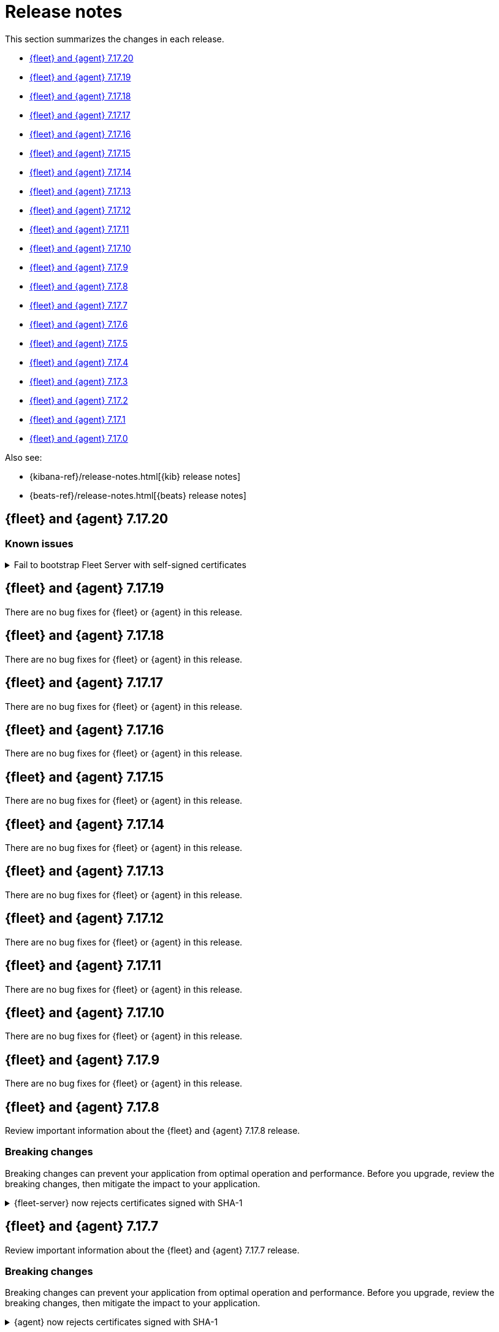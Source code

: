 // Use these for links to issue and pulls.
:kib-issue: https://github.com/elastic/kibana/issues/
:kib-pull: https://github.com/elastic/kibana/pull/
:beats-issue: https://github.com/elastic/beats/issues/
:beats-pull: https://github.com/elastic/beats/pull/
:agent-issue: https://github.com/elastic/elastic-agent/issues/
:agent-pull: https://github.com/elastic/elastic-agent/pull/
:fleet-server-issue: https://github.com/elastic/beats/issues/fleet-server/
:fleet-server-pull: https://github.com/elastic/beats/pull/fleet-server/


[[release-notes]]
= Release notes

This section summarizes the changes in each release.

* <<release-notes-7.17.20>>

* <<release-notes-7.17.19>>

* <<release-notes-7.17.18>>

* <<release-notes-7.17.17>>

* <<release-notes-7.17.16>>

* <<release-notes-7.17.15>>

* <<release-notes-7.17.14>>

* <<release-notes-7.17.13>>

* <<release-notes-7.17.12>>

* <<release-notes-7.17.11>>

* <<release-notes-7.17.10>>

* <<release-notes-7.17.9>>

* <<release-notes-7.17.8>>

* <<release-notes-7.17.7>>

* <<release-notes-7.17.6>>

* <<release-notes-7.17.5>>

* <<release-notes-7.17.4>>

* <<release-notes-7.17.3>>

* <<release-notes-7.17.2>>

* <<release-notes-7.17.1>>

* <<release-notes-7.17.0>>

Also see:

* {kibana-ref}/release-notes.html[{kib} release notes]
* {beats-ref}/release-notes.html[{beats} release notes]

// begin 7.17.20 relnotes

[[release-notes-7.17.20]]
== {fleet} and {agent} 7.17.20

[discrete]
[[known-issues-7.17.20]]
=== Known issues

[[known-issue-3435]]
.Fail to bootstrap Fleet Server with self-signed certificates
[%collapsible]
====
*Details*
An issue has been discovered in {fleet-server} that causes it to fail to bootstrap with self-signed certificates. This is due to an update in {beats} dependencies where the certificate validation was completely rewritten.
The issue also prevents bootstrapping {fleet-server} in ESS.

This issue is planned to be fixed in version 7.17.21.
====

// end 7.17.20 relnotes

// begin 7.17.19 relnotes

[[release-notes-7.17.19]]
== {fleet} and {agent} 7.17.19

There are no bug fixes for {fleet} or {agent} in this release.

// end 7.17.19 relnotes

// begin 7.17.18 relnotes

[[release-notes-7.17.18]]
== {fleet} and {agent} 7.17.18

There are no bug fixes for {fleet} or {agent} in this release.

// end 7.17.18 relnotes

// begin 7.17.17 relnotes

[[release-notes-7.17.17]]
== {fleet} and {agent} 7.17.17

There are no bug fixes for {fleet} or {agent} in this release.

// end 7.17.17 relnotes

// begin 7.17.16 relnotes

[[release-notes-7.17.16]]
== {fleet} and {agent} 7.17.16

There are no bug fixes for {fleet} or {agent} in this release.

// end 7.17.16 relnotes

// begin 7.17.15 relnotes

[[release-notes-7.17.15]]
== {fleet} and {agent} 7.17.15

There are no bug fixes for {fleet} or {agent} in this release.

// end 7.17.15 relnotes

// begin 7.17.14 relnotes

[[release-notes-7.17.14]]
== {fleet} and {agent} 7.17.14

There are no bug fixes for {fleet} or {agent} in this release.

// end 7.17.14 relnotes

// begin 7.17.13 relnotes

[[release-notes-7.17.13]]
== {fleet} and {agent} 7.17.13

There are no bug fixes for {fleet} or {agent} in this release.

// end 7.17.13 relnotes

// begin 7.17.12 relnotes

[[release-notes-7.17.12]]
== {fleet} and {agent} 7.17.12

There are no bug fixes for {fleet} or {agent} in this release.

// end 7.17.12 relnotes

// begin 7.17.11 relnotes

[[release-notes-7.17.11]]
== {fleet} and {agent} 7.17.11

There are no bug fixes for {fleet} or {agent} in this release.

// end 7.17.11 relnotes

// begin 7.17.10 relnotes

[[release-notes-7.17.10]]
== {fleet} and {agent} 7.17.10

There are no bug fixes for {fleet} or {agent} in this release.

// end 7.17.10 relnotes

// begin 7.17.9 relnotes

[[release-notes-7.17.9]]
== {fleet} and {agent} 7.17.9

There are no bug fixes for {fleet} or {agent} in this release.

// end 7.17.9 relnotes

// begin 7.17.8 relnotes

[[release-notes-7.17.8]]
== {fleet} and {agent} 7.17.8

Review important information about the {fleet} and {agent} 7.17.8 release.

[discrete]
[[breaking-changes-7.17.8]]
=== Breaking changes

Breaking changes can prevent your application from optimal operation and
performance. Before you upgrade, review the breaking changes, then mitigate the
impact to your application.

[discrete]
[[breaking-PR32493X]]
.{fleet-server} now rejects certificates signed with SHA-1
[%collapsible]
====
*Details* +
With the upgrade to Go 1.18, {fleet-server} now rejects certificates signed with
SHA-1. For more information, refer to the Go 1.18
https://tip.golang.org/doc/go1.18#sha1[release notes].

*Impact* +
Do not sign certificates with SHA-1. If you are using old certificates signed
with SHA-1, update them now.
====

// end 7.17.8 relnotes

// begin 7.17.7 relnotes

[[release-notes-7.17.7]]
== {fleet} and {agent} 7.17.7

Review important information about the {fleet} and {agent} 7.17.7 release.

[discrete]
[[breaking-changes-7.17.7]]
=== Breaking changes

Breaking changes can prevent your application from optimal operation and
performance. Before you upgrade, review the breaking changes, then mitigate the
impact to your application.

[discrete]
[[breaking-PR32493]]
.{agent} now rejects certificates signed with SHA-1
[%collapsible]
====
*Details* +
With the upgrade to Go 1.18, {fleet-server} now rejects certificates signed with
SHA-1. For more information, refer to the Go 1.18
https://tip.golang.org/doc/go1.18#sha1[release notes].

*Impact* +
Do not sign certificates with SHA-1. If you are using old certificates signed
with SHA-1, update them now.
====

[discrete]
[[bug-fixes-7.17.7]]
=== Bug fixes

{fleet}::
No bug fixes for this release.

{agent}::
Fix `add_fields` processor on Docker provider {beats-pull}33269[#33269]

// end 7.17.7 relnotes

// begin 7.17.6 relnotes

[[release-notes-7.17.6]]
== {fleet} and {agent} 7.17.6

Review important information about the {fleet} and {agent} 7.17.6 release.

[discrete]
[[bug-fixes-7.17.6]]
=== Bug fixes

{fleet}::
* Invalidate api keys in agents `default_api_key_history` on force unenroll
{kib-pull}135910[#135910]

{agent}::
* Allow colon (`:`) characters in dynamic variables {agent-issue}624[#624]
{beats-pull}32407[#32407]
* Allow dash (`-`) characters in variable names in EQL expressions
{agent-issue}709[#709] {beats-pull}32350[#32350]
* Allow slash (`/`) characters in variable names in EQL and transpiler
{agent-issue}715[#715] {beats-pull}32528[#32528]
* Fix problem with {agent} incorrectly creating a {filebeat} `redis` input when
a policy contains a {packetbeat} `redis` input {agent-issue}427[#427]
{beats-pull}32361[#32361]

// end 7.17.6 relnotes

// begin 7.17.5 relnotes

[[release-notes-7.17.5]]
== {fleet} and {agent} 7.17.5

Review important information about the {fleet} and {agent} 7.17.5 release.

[discrete]
[[bug-fixes-7.17.5]]
=== Bug fixes

{agent}::
* Bulk reassign kuery optimize {kib-pull}134673[#134673]

// end 7.17.5 relnotes

// begin 7.17.4 relnotes

[[release-notes-7.17.4]]
== {fleet} and {agent} 7.17.4

Review important information about the {fleet} and {agent} 7.17.4 release.

[discrete]
[[bug-fixes-7.17.4]]
=== Bug fixes

{agent}::
* Increase the download artifact timeout to 10 mins and add log download
statistics. {beats-pull}31461[#31461]

// end 7.17.4 relnotes

// begin 7.17.3 relnotes

[[release-notes-7.17.3]]
== {fleet} and {agent} 7.17.3

There are no bug fixes for {fleet} or {agent} in this release.

// end 7.17.3 relnotes

// begin 7.17.2 relnotes

[[release-notes-7.17.2]]
== {fleet} and {agent} 7.17.2

Review important information about the {fleet} and {agent} 7.17.2 release.

[discrete]
[[bug-fixes-7.17.2]]
=== Bug fixes

{fleet}::
* Use validated fields for `default_fields` index setting. {kib-pull}128094[#128094]
* Fix links to Agent logs for APM, Endpoint, synthetics, and osquery. {kib-pull}127480[#127480]
* Make input IDs unique in agent policy yaml. {kib-pull}127343[#127343]

{agent}::
* Propagate input ID from the Agent policy into the Filebeat configuration. Note
that no validation is performed on this field. {beats-pull}30386[#30386]
* Fix the start sequence of Beats that was non-deterministic making Beats missing their
configuration from Agent and not sending events. {beats-pull}30694[#30694]

// end 7.17.2 relnotes

// begin 7.17.1 relnotes

[[release-notes-7.17.1]]
== {fleet} and {agent} 7.17.1

There are no bug fixes for {fleet} or {agent} in this release.

// end 7.17.1 relnotes

// begin 7.17.0 relnotes

[[release-notes-7.17.0]]
== {fleet} and {agent} 7.17.0

The Docker base image has changed from CentOS 7 to Ubuntu 20.04. {beats-issue}29681[#29681]

// end 7.17.0 relnotes

// ---------------------
//TEMPLATE
//Use the following text as a template. Remember to replace the version info.

// begin 7.17.x relnotes

//[[release-notes-7.17.x]]
//== {fleet} and {agent} 7.17.x

//Review important information about the {fleet} and {agent} 7.17.x release.

//[discrete]
//[[security-updates-7.17.x]]
//=== Security updates

//{fleet}::
//* add info

//{agent}::
//* add info

//[discrete]
//[[breaking-changes-7.17.x]]
//=== Breaking changes

//Breaking changes can prevent your application from optimal operation and
//performance. Before you upgrade, review the breaking changes, then mitigate the
//impact to your application.

//[discrete]
//[[breaking-PR#]]
//.Short description
//[%collapsible]
//====
//*Details* +
//<Describe new behavior.> For more information, refer to {kibana-pull}PR[#PR].

//*Impact* +
//<Describe how users should mitigate the change.> For more information, refer to {fleet-guide}/fleet-server.html[Fleet Server].
//====

//[discrete]
//[[known-issues-7.17.x]]
//=== Known issues

//[[known-issue-issue#]]
//.Short description
//[%collapsible]
//====

//*Details*

//<Describe known issue.>

//*Impact* +

//<Describe impact or workaround.>

//====

//[discrete]
//[[deprecations-7.17.x]]
//=== Deprecations

//The following functionality is deprecated in 7.17.x, and will be removed in
//8.0.0. Deprecated functionality does not have an immediate impact on your
//application, but we strongly recommend you make the necessary updates after you
//upgrade to 7.17.x.

//{fleet}::
//* add info

//{agent}::
//* add info

//[discrete]
//[[new-features-7.17.x]]
//=== New features

//The 7.17.x release adds the following new and notable features.

//{fleet}::
//* add info

//{agent}::
//* add info

//[discrete]
//[[enhancements-7.17.x]]
//=== Enhancements

//{fleet}::
//* add info

//{agent}::
//* add info

//[discrete]
//[[bug-fixes-7.17.x]]
//=== Bug fixes

//{fleet}::
//* add info

//{agent}::
//* add info

// end 7.17.x relnotes
